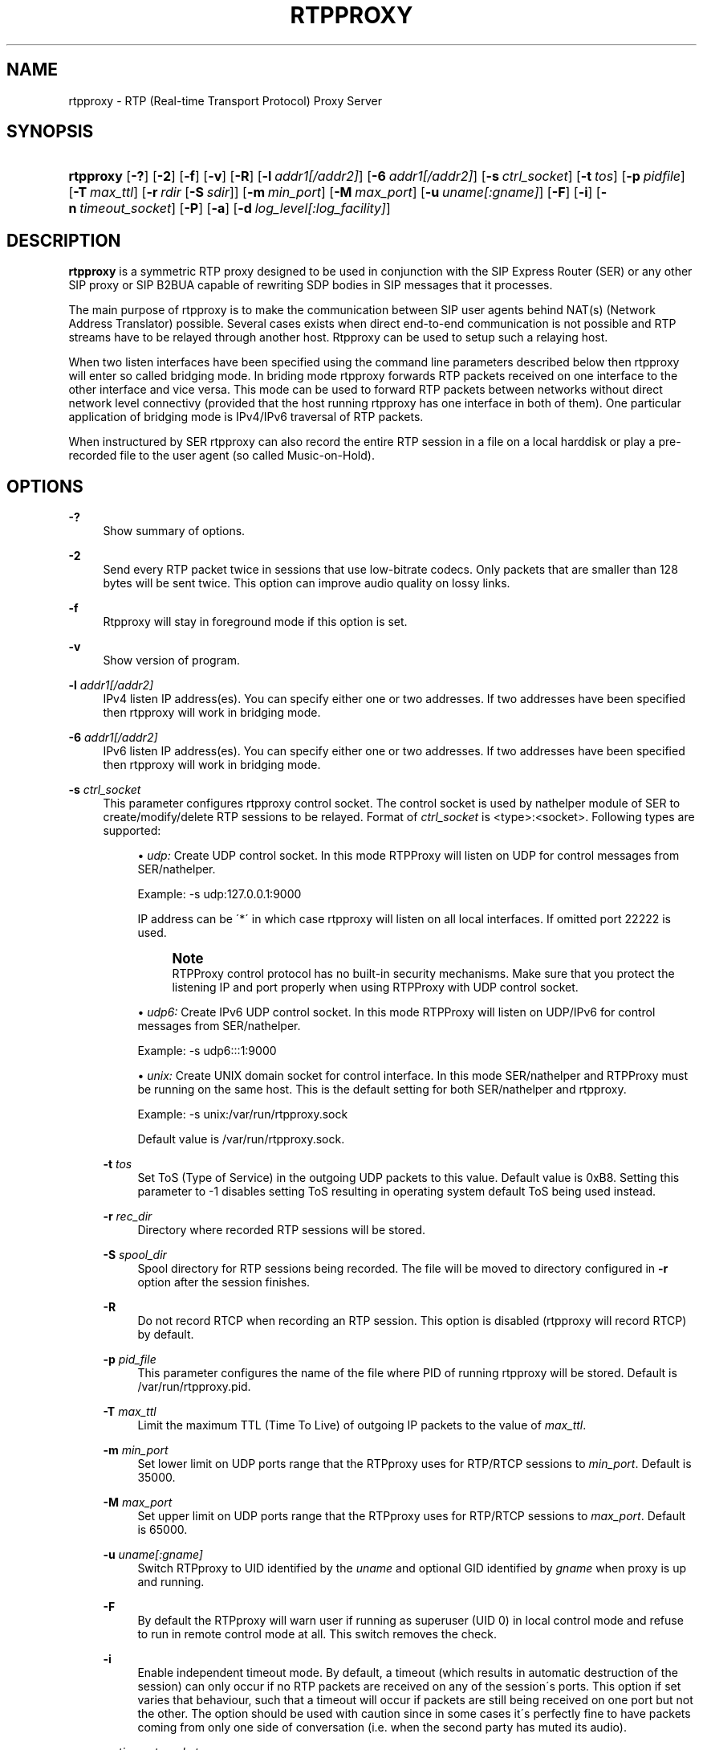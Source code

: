 '\" t
.\"     Title: rtpproxy
.\"    Author: Maxim Sobolev
.\" Generator: DocBook XSL Stylesheets v1.75.1 <http://docbook.sf.net/>
.\"      Date: Jun 16, 2008
.\"    Manual: [FIXME: manual]
.\"    Source: [FIXME: source]
.\"  Language: English
.\"
.TH "RTPPROXY" "8" "Jun 16, 2008" "[FIXME: source]" "[FIXME: manual]"
.\" -----------------------------------------------------------------
.\" * set default formatting
.\" -----------------------------------------------------------------
.\" disable hyphenation
.nh
.\" disable justification (adjust text to left margin only)
.ad l
.\" -----------------------------------------------------------------
.\" * MAIN CONTENT STARTS HERE *
.\" -----------------------------------------------------------------
.SH "NAME"
rtpproxy \- RTP (Real\-time Transport Protocol) Proxy Server
.SH "SYNOPSIS"
.HP \w'\fBrtpproxy\fR\ 'u
\fBrtpproxy\fR [\fB\-?\fR] [\fB\-2\fR] [\fB\-f\fR] [\fB\-v\fR] [\fB\-R\fR] [\fB\-l\fR\ \fIaddr1\fR\fI[/addr2]\fR] [\fB\-6\fR\ \fIaddr1\fR\fI[/addr2]\fR] [\fB\-s\fR\ \fIctrl_socket\fR] [\fB\-t\fR\ \fItos\fR] [\fB\-p\fR\ \fIpidfile\fR] [\fB\-T\fR\ \fImax_ttl\fR] [\fB\-r\fR\ \fIrdir\fR\ [\fB\-S\fR\ \fIsdir\fR]] [\fB\-m\fR\ \fImin_port\fR] [\fB\-M\fR\ \fImax_port\fR] [\fB\-u\fR\ \fIuname\fR\fI[:gname]\fR] [\fB\-F\fR] [\fB\-i\fR] [\fB\-n\fR\ \fItimeout_socket\fR] [\fB\-P\fR] [\fB\-a\fR] [\fB\-d\fR\ \fIlog_level\fR\fI[:log_facility]\fR]
.SH "DESCRIPTION"
.PP

\fBrtpproxy\fR
is a symmetric RTP proxy designed to be used in conjunction with the SIP Express Router (SER) or any other SIP proxy or SIP B2BUA capable of rewriting SDP bodies in SIP messages that it processes\&.
.PP
The main purpose of rtpproxy is to make the communication between SIP user agents behind NAT(s) (Network Address Translator) possible\&. Several cases exists when direct end\-to\-end communication is not possible and RTP streams have to be relayed through another host\&. Rtpproxy can be used to setup such a relaying host\&.
.PP
When two listen interfaces have been specified using the command line parameters described below then rtpproxy will enter so called bridging mode\&. In briding mode rtpproxy forwards RTP packets received on one interface to the other interface and vice versa\&. This mode can be used to forward RTP packets between networks without direct network level connectivy (provided that the host running rtpproxy has one interface in both of them)\&. One particular application of bridging mode is IPv4/IPv6 traversal of RTP packets\&.
.PP
When instructured by SER rtpproxy can also record the entire RTP session in a file on a local harddisk or play a pre\-recorded file to the user agent (so called Music\-on\-Hold)\&.
.SH "OPTIONS"
.PP
\fB\-?\fR
.RS 4
Show summary of options\&.
.RE
.PP
\fB\-2\fR
.RS 4
Send every RTP packet twice in sessions that use low\-bitrate codecs\&. Only packets that are smaller than 128 bytes will be sent twice\&. This option can improve audio quality on lossy links\&.
.RE
.PP
\fB\-f\fR
.RS 4
Rtpproxy will stay in foreground mode if this option is set\&.
.RE
.PP
\fB\-v\fR
.RS 4
Show version of program\&.
.RE
.PP
\fB\-l\fR \fIaddr1\fR\fI[/addr2]\fR
.RS 4
IPv4 listen IP address(es)\&. You can specify either one or two addresses\&. If two addresses have been specified then rtpproxy will work in bridging mode\&.
.RE
.PP
\fB\-6\fR \fIaddr1\fR\fI[/addr2]\fR
.RS 4
IPv6 listen IP address(es)\&. You can specify either one or two addresses\&. If two addresses have been specified then rtpproxy will work in bridging mode\&.
.RE
.PP
\fB\-s\fR \fIctrl_socket\fR
.RS 4
This parameter configures rtpproxy control socket\&. The control socket is used by nathelper module of SER to create/modify/delete RTP sessions to be relayed\&. Format of
\fIctrl_socket\fR
is <type>:<socket>\&. Following types are supported:
.sp
.RS 4
.ie n \{\
\h'-04'\(bu\h'+03'\c
.\}
.el \{\
.sp -1
.IP \(bu 2.3
.\}

\fIudp:\fR
Create UDP control socket\&. In this mode RTPProxy will listen on UDP for control messages from SER/nathelper\&.
.sp
Example: \-s udp:127\&.0\&.0\&.1:9000
.sp
IP address can be \'*\' in which case rtpproxy will listen on all local interfaces\&. If omitted port 22222 is used\&.
.if n \{\
.sp
.\}
.RS 4
.it 1 an-trap
.nr an-no-space-flag 1
.nr an-break-flag 1
.br
.ps +1
\fBNote\fR
.ps -1
.br
RTPProxy control protocol has no built\-in security mechanisms\&. Make sure that you protect the listening IP and port properly when using RTPProxy with UDP control socket\&.
.sp .5v
.RE
.RE
.sp
.RS 4
.ie n \{\
\h'-04'\(bu\h'+03'\c
.\}
.el \{\
.sp -1
.IP \(bu 2.3
.\}

\fIudp6:\fR
Create IPv6 UDP control socket\&. In this mode RTPProxy will listen on UDP/IPv6 for control messages from SER/nathelper\&.
.sp
Example: \-s udp6:::1:9000
.RE
.sp
.RS 4
.ie n \{\
\h'-04'\(bu\h'+03'\c
.\}
.el \{\
.sp -1
.IP \(bu 2.3
.\}

\fIunix:\fR
Create UNIX domain socket for control interface\&. In this mode SER/nathelper and RTPProxy must be running on the same host\&. This is the default setting for both SER/nathelper and rtpproxy\&.
.sp
Example: \-s unix:/var/run/rtpproxy\&.sock
.sp
Default value is
/var/run/rtpproxy\&.sock\&.
.RE
.RS 4
.RE
.PP
\fB\-t\fR \fItos\fR
.RS 4
Set ToS (Type of Service) in the outgoing UDP packets to this value\&. Default value is 0xB8\&. Setting this parameter to \-1 disables setting ToS resulting in operating system default ToS being used instead\&.
.RE
.PP
\fB\-r\fR \fIrec_dir\fR
.RS 4
Directory where recorded RTP sessions will be stored\&.
.RE
.PP
\fB\-S\fR \fIspool_dir\fR
.RS 4
Spool directory for RTP sessions being recorded\&. The file will be moved to directory configured in
\fB\-r\fR
option after the session finishes\&.
.RE
.PP
\fB\-R\fR
.RS 4
Do not record RTCP when recording an RTP session\&. This option is disabled (rtpproxy will record RTCP) by default\&.
.RE
.PP
\fB\-p\fR \fIpid_file\fR
.RS 4
This parameter configures the name of the file where PID of running rtpproxy will be stored\&. Default is
/var/run/rtpproxy\&.pid\&.
.RE
.PP
\fB\-T\fR \fImax_ttl\fR
.RS 4
Limit the maximum TTL (Time To Live) of outgoing IP packets to the value of
\fImax_ttl\fR\&.
.RE
.PP
\fB\-m\fR \fImin_port\fR
.RS 4
Set lower limit on UDP ports range that the RTPproxy uses for RTP/RTCP sessions to
\fImin_port\fR\&. Default is 35000\&.
.RE
.PP
\fB\-M\fR \fImax_port\fR
.RS 4
Set upper limit on UDP ports range that the RTPproxy uses for RTP/RTCP sessions to
\fImax_port\fR\&. Default is 65000\&.
.RE
.PP
\fB\-u\fR \fIuname\fR\fI[:gname]\fR
.RS 4
Switch RTPproxy to UID identified by the
\fIuname\fR
and optional GID identified by
\fIgname\fR
when proxy is up and running\&.
.RE
.PP
\fB\-F\fR
.RS 4
By default the RTPproxy will warn user if running as superuser (UID 0) in local control mode and refuse to run in remote control mode at all\&. This switch removes the check\&.
.RE
.PP
\fB\-i\fR
.RS 4
Enable independent timeout mode\&. By default, a timeout (which results in automatic destruction of the session) can only occur if no RTP packets are received on any of the session\'s ports\&. This option if set varies that behaviour, such that a timeout will occur if packets are still being received on one port but not the other\&. The option should be used with caution since in some cases it\'s perfectly fine to have packets coming from only one side of conversation (i\&.e\&. when the second party has muted its audio)\&.
.RE
.PP
\fB\-n\fR \fItimeout_socket\fR
.RS 4
This parameter configures the optional timeout notification socket\&. The socket should be created by another application, preferably before starting rtpproxy\&. For those sessions where the timeout mechanism is enabled, notifications are sent on this socket if the session times out\&.
.sp
Example: \-n unix:/var/run/rtpproxy_timeout\&.sock
.sp
There is no default value, notifications are not sent and not permitted unless a value is specified explicitly\&.
.RE
.PP
\fB\-P\fR
.RS 4
Record sessions using PCAP file format instead of non\-standard ad\-hoc format\&. The PCAP format, which is the de\-facto standard for packet capturing software, has the advantage of being compatible with numerous third\-party tools and utilities, such as Wireshark (Ethereal) for example\&. The drawback of PCAP is sligtly larger overhead (extra 12 bytes for every saved RTP packet for IPv4)\&. Also, recording IPv6 sessions in PCAP format is not supported at the moment\&.
.RE
.PP
\fB\-a\fR
.RS 4
Record all sessions going through the RTPproxy unconditionally\&. By default the RTPproxy requires call control software (i\&.e\&. SER, OpenSER or B2BUA) to enable recording explicitly on per\-session basis by sending appropriate record command\&.
.RE
.PP
\fB\-d\fR \fIlog_level\fR\fI[:log_facility]\fR
.RS 4
This parameter configures the verbosity level of the log output\&. Possible
\fIlog_level\fR
values in the order from the most verboe to the least verbose are: DBUG, INFO, WARN, ERR and CRIT\&.
.sp
The optional
\fIlog_facility\fR
parameter sets syslog(3) facility assigned to log messages\&.
.sp
Example: \-d WARN:LOG_LOCAL5
.sp
The default level in foreground mode is is DBUG, in background \- WARN and facility is LOG_DAEMON\&.
.RE
.SH "HOWITWORKS"
.PP
When SER receives an INVITE request, it extracts Call\-ID from it and communicates it to rtpproxy via Unix domain socket or UDP\&. Rtproxy looks for an existing session with such Call\-ID\&. If the session exists it returns UDP port for that session, if not, then it creates a new session, binds to a first empty UDP port from the range specified at the compile time and returns number of that port to a SER\&. After receiving reply from the proxy, SER replaces media ip:port in the SDP to point to the proxy and forwards request as usually\&.
.PP
When SER receives a non\-negative SIP reply with SDP it again extracts Call\-ID from it and communicates it to the proxy\&. In this case the proxy does not allocate a new session if it doesn\'t exist, but simply performs a lookup among existing sessions and returns either a port number if the session is found, or error code indicating that there is no session with such id\&. After receiving positive reply from the proxy, SER replaces media ip:port in the SIP reply to point to the proxy and forwards reply as usually\&.
.PP
After the session has been created, the proxy listens on the port it has allocated for that session and waits for receiving at least one UDP packet from each of two parties participating in the call\&. Once such packet is received, the proxy fills one of two ip:port structures associated with each call with source ip:port of that packet\&. When both structures are filled in, the proxy starts relaying UDP packets between parties\&.
.PP
The proxy tracks idle time for each of existing sessions (i\&.e\&. the time within which there were no packets relayed), and automatically cleans up a sessions whose idle times exceed the value specified at compile time (60 seconds by default)\&.
.SH "FILES"
.PP

/usr/sbin/rtpproxy
.SH "LICENSE"
.PP
This program is licensed under the BSD license\&. See
COPYING
file in the rtpproxy sources for details\&.
.SH "AVAILABILITY"
.PP
The latest version of this program can be found at
\m[blue]\fBhttp://www\&.rtpproxy\&.org/\fR\m[]\&.
.SH "SEEALSO"
.PP
ser(8)\&.
.SH "AUTHOR"
.PP
\fBMaxim Sobolev\fR
.RS 4
Author.
.RE
.SH "COPYRIGHT"
.br
CopyrightCopyright \(co 2006 janakj
.br
